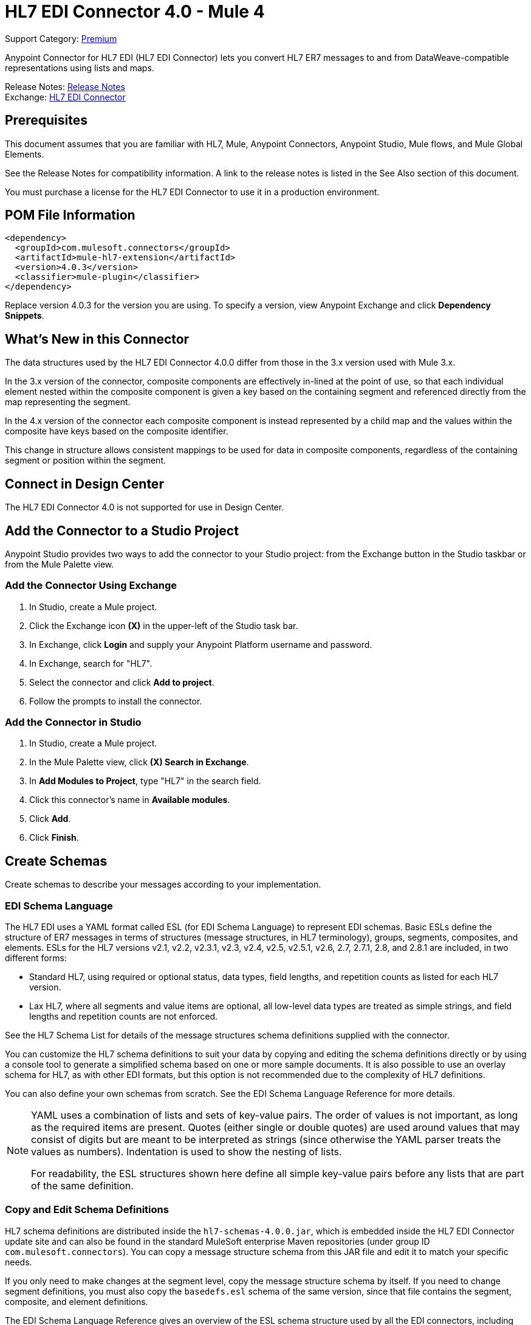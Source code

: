 = HL7 EDI Connector 4.0 - Mule 4


Support Category: https://www.mulesoft.com/legal/versioning-back-support-policy#anypoint-connectors[Premium]


Anypoint Connector for HL7 EDI (HL7 EDI Connector) lets you convert HL7 ER7 messages to and from DataWeave-compatible representations using lists and maps.

Release Notes: https://docs.mulesoft.com/release-notes/connector/hl7-connector-release-notes-mule-4[Release Notes] +
Exchange: https://www.mulesoft.com/exchange/com.mulesoft.connectors/mule-hl7-extension[HL7 EDI Connector]

== Prerequisites

This document assumes that you are familiar with HL7, Mule, Anypoint
Connectors, Anypoint Studio, Mule flows, and Mule Global Elements.

See the Release Notes for compatibility information. A link to the
release notes is listed in the See Also section of this document.

You must purchase a license for the HL7 EDI Connector to use it in a production environment.

== POM File Information

[source,xml,linenums]
----
<dependency>
  <groupId>com.mulesoft.connectors</groupId>
  <artifactId>mule-hl7-extension</artifactId>
  <version>4.0.3</version>
  <classifier>mule-plugin</classifier>
</dependency>
----

Replace version 4.0.3 for the version you are using. To specify a version, view Anypoint Exchange and click *Dependency Snippets*.

== What's New in this Connector

The data structures used by the HL7 EDI Connector 4.0.0 differ from
those in the 3.x version used with Mule 3.x.

In the 3.x version of the connector, composite components are effectively in-lined
at the point of use, so that each individual element
nested within the composite component is given a key based on the
containing segment and referenced directly from the map
representing the segment.

In the 4.x version of the connector each
composite component is instead represented by a child map
and the values within the composite have keys based on the composite identifier.

This change in structure allows consistent mappings to be used for
data in composite components, regardless of the containing
segment or position within the segment.

== Connect in Design Center

The HL7 EDI Connector 4.0 is not supported for use in Design Center.

== Add the Connector to a Studio Project

Anypoint Studio provides two ways to add the connector to your Studio project:
from the Exchange button in the Studio taskbar or from the Mule Palette view.

=== Add the Connector Using Exchange

. In Studio, create a Mule project.
. Click the Exchange icon *(X)* in the upper-left of the Studio task bar.
. In Exchange, click *Login* and supply your Anypoint Platform username and password.
. In Exchange, search for "HL7".
. Select the connector and click *Add to project*.
. Follow the prompts to install the connector.

=== Add the Connector in Studio

. In Studio, create a Mule project.
. In the Mule Palette view, click *(X) Search in Exchange*.
. In *Add Modules to Project*, type "HL7" in the search field.
. Click this connector's name in *Available modules*.
. Click *Add*.
. Click *Finish*.

== Create Schemas

Create schemas to describe your messages according to your implementation.

=== EDI Schema Language

The HL7 EDI uses a YAML format called ESL (for EDI Schema Language) to
represent EDI schemas.  Basic ESLs define the structure of ER7 messages
in terms of structures (message structures, in HL7 terminology), groups,
segments, composites, and elements. ESLs for the HL7
versions v2.1, v2.2, v2.3.1, v2.3, v2.4, v2.5, v2.5.1, v2.6, 2.7,
2.7.1, 2.8, and 2.8.1 are included, in two different forms:

* Standard HL7, using required or optional status, data types,
field lengths, and repetition counts as listed for each HL7 version.
* Lax HL7, where all segments and value items are optional, all
low-level data types are treated as simple strings, and
field lengths and repetition counts are not enforced.

See the HL7 Schema List for details of the message structures
schema definitions supplied with the connector.

// (Listed in the See Also section of this document.)

You can customize the HL7 schema definitions to suit your data by
copying and editing the schema definitions directly or by using a
console tool to generate a simplified schema based on one or more
sample documents. It is also possible to use an overlay schema for
HL7, as with other EDI formats, but this option is not recommended
due to the complexity of HL7 definitions.

You can also define your own schemas from scratch.
See the EDI Schema Language Reference for more details.

// (Listed in the See Also section of this document.)

[NOTE]
====
YAML uses a combination of lists and sets of key-value pairs. The order of
values is not important, as long as the required items are present. Quotes
(either single or double quotes) are used around values that may consist
of digits but are meant to be interpreted as strings (since otherwise the
YAML parser treats the values as numbers). Indentation is used to show the nesting of lists.

For readability, the ESL structures shown here define all simple key-value
pairs before any lists that are part of the same definition.
====

=== Copy and Edit Schema Definitions

HL7 schema definitions are distributed inside the `hl7-schemas-4.0.0.jar`,
which is embedded inside the HL7 EDI Connector update site and can also
be found in the standard MuleSoft enterprise Maven repositories
(under group ID `com.mulesoft.connectors`). You can copy a message structure schema
from this JAR file and edit it to match your specific needs.

If you only need
to make changes at the segment level, copy the message structure
schema by itself. If you need to change segment definitions, you must also copy
the `basedefs.esl` schema of the same version, since that file contains
the segment, composite, and element definitions.

The EDI Schema Language Reference gives an overview of the ESL schema
structure used by all the EDI connectors, including the HL7 EDI Connector.
Consult that document for the structure of the schema definitions.

The following is an example HL7 message structure schema for the
standard v2.5.1 ADT_A05 message structure:

[source,yaml,linenums]
----
form: HL7
version: '2.5.1'
imports: [ '/hl7/v2_5_1/basedefs.esl' ]
id: 'ADT_A05'
name: 'ADT_A05'
data:
- { idRef: 'MSH', position: '01', usage: M }
- { idRef: 'SFT', position: '02', usage: O, count: '>1' }
- { idRef: 'EVN', position: '03', usage: M }
- { idRef: 'PID', position: '04', usage: M }
- { idRef: 'PD1', position: '05', usage: O }
- { idRef: 'ROL', position: '06', usage: O, count: '>1' }
- { idRef: 'NK1', position: '07', usage: O, count: '>1' }
- { idRef: 'PV1', position: '08', usage: M }
- { idRef: 'PV2', position: '09', usage: O }
- { idRef: 'ROL', position: '10', usage: O, count: '>1' }
- { idRef: 'DB1', position: '11', usage: O, count: '>1' }
- { idRef: 'OBX', position: '12', usage: O, count: '>1' }
- { idRef: 'AL1', position: '13', usage: O, count: '>1' }
- { idRef: 'DG1', position: '14', usage: O, count: '>1' }
- { idRef: 'DRG', position: '15', usage: O }
- groupId: 'PROCEDURE'
  count: '>1'
  usage: O
  items:
  - { idRef: 'PR1', position: '17', usage: M }
  - { idRef: 'ROL', position: '18', usage: O, count: '>1' }
- { idRef: 'GT1', position: '20', usage: O, count: '>1' }
- groupId: 'INSURANCE'
  count: '>1'
  usage: O
  items:
  - { idRef: 'IN1', position: '22', usage: M }
  - { idRef: 'IN2', position: '23', usage: O }
  - { idRef: 'IN3', position: '24', usage: O, count: '>1' }
  - { idRef: 'ROL', position: '25', usage: O, count: '>1' }
- { idRef: 'ACC', position: '27', usage: O }
- { idRef: 'UB1', position: '28', usage: O }
- { idRef: 'UB2', position: '29', usage: O }
----

This shows the list of segments making up the ADT_A05 message structure,
including the segment groups PROCEDURE and INSURANCE. Since this example is
the standard definition (not the lax version), it includes mandatory
segments (indicated with `usage: M`) as well as optional segments
(indicated with `usage: O`). The full set of usage codes used for HL7 are:

* `C` for Conditional (equivalent to Optional)
* `M` for Mandatory
* `O` for Optional
* `U` for Unused (accepted without warning when reading, but not present
in the data passed on from the read; ignored when writing)

The possible number of occurrences of a segment or group is given by the
count value. This defaults to a value of `1`.

If you want to delete segments from the message structure or
change segment requirements from mandatory to optional (or vice versa),
you can easily make the change in your copy of the schema and use the
modified version in your application.

You can also add segments that are not present in the original message
structure definition. For this, you should first remove the position
values from all the existing segment and group definition lines in the schema,
since otherwise you need to renumber everything following an added segment.
If you remove the explicit position numbers, segments and groups are assigned
position numbers sequentially, and for most purposes these numbers are not
seen by HL7 EDI Connector applications.

If you want to add a standard HL7 segment to a message structure,
reference it with an `idRef` line at the appropriate place, and HL7 obtains
the definition from the `basedefs.esl` file referenced as an import.

The following partial example shows `CON` segments added to an ADT_A05 message structure:

[source,yaml,linenums]
----
form: HL7
version: '2.5.1'
imports: [ '/hl7/v2_5_1/basedefs.esl' ]
id: 'ADT_A05'
name: 'ADT_A05'
data:
- { idRef: 'MSH', usage: M }
- { idRef: 'SFT', usage: O, count: '>1' }
- { idRef: 'EVN', usage: M }
- { idRef: 'PID', usage: M }
- { idRef: 'PD1', usage: O }
- { idRef: 'CON', usage: O, count: '>1' }
- { idRef: 'NTE', usage: O }
- { idRef: 'ROL', usage: O, count: '>1' }
- { idRef: 'NK1', usage: O, count: '>1' }
- { idRef: 'PV1', usage: M }
- { idRef: 'PV2', usage: O }
- { idRef: 'CON', usage: O, count: '>1' }
- { idRef: 'ROL', usage: O, count: '>1' }
...
----

If you want to define a non-standard segment for your message structure,
add the segment definition to the schema. This is more complex than just
modifying the segment structure, since you need to list all components
in the segment. The easiest starting point for this is to find a similar
standard HL7 segment and copy the definition used for that standard
segment from the `basedefs.esl` file. You can then add the segments key
following your message structure definition, followed by one or more
segment definitions.


=== Simplify a Schema Using Example Messages

The HL7 standard definitions are very complex, with segments often
having twenty or more components and many of the components composites
which themselves are broken down into many subcomponents. This can
make mapping HL7 difficult, since the DataSense view of the message
has to contain all these subcomponents.

In practice, most users of HL7 populate only a small fraction of the
total HL7 standard definitions. To take advantage of this, the HL7
EDI Connector provides a console-based Java tool you can use to
simplify your schema definitions by eliminating components which
are not normally used in your messages.

The schema simplification tool is distributed as the
`hl7-simplify-4.0.0.jar`, which is found in the standard
MuleSoft enterprise Maven repositories (under group ID `com.mulesoft.connectors`).
It takes a message structure schema and one or more example messages
(as separate files) as input, and generates an output schema reduced
down to only those segments and components present in one or more of
the sample messages.

To use this tool, download the `JAR` and open a command line console, then type:

[source,console]
----
java -jar hl7-simplify-4.0.0.jar {input-schema} {output-schema} {sample1} {sample2} ...
----

Where:

* `input-schema` is the message structure schema used to read the messages,
which can be a file or a classpath reference to a supplied schema
such as the `/hl7/v2_5_1/ADT_A05.esl` path.
* `output-schema` is the file path for the simplified schema output.
* `sample1...n` are the file paths to the sample messages.

Make sure the sample message files are saved with carriage return (CR)
line endings, since this is the required HL7 segment delimiter. Text editors
generally use the default line ending for your operating system, which may not be correct.

Here's a partial example of a simplified schema generated using this tool:

[source,yaml,linenums]
----
form: HL7
version: '2.5.1'
structures:
- id: 'SIU_S12'
  name: 'SIU_S12'
  data:
  - { idRef: 'MSH', position: '01', usage: O }
  - { idRef: 'SCH', position: '02', usage: O }
  - groupId: 'PATIENT'
    count: '>1'
    usage: O
    items:
    - { idRef: 'PID', position: '06', usage: O }
    - { idRef: 'PV1', position: '08', usage: O }
  - groupId: 'RESOURCES'
    count: '>1'
    usage: O
    items:
    - { idRef: 'RGS', position: '14', usage: O }
    - groupId: 'SERVICE'
      count: '>1'
      usage: O
      items:
      - { idRef: 'AIS', position: '16', usage: O }
    - groupId: 'GENERAL_RESOURCE'
      count: '>1'
      usage: O
      items:
      - { idRef: 'AIG', position: '20', usage: O }
    - groupId: 'LOCATION_RESOURCE'
      count: '>1'
      usage: O
      items:
      - { idRef: 'AIL', position: '24', usage: O }
    - groupId: 'PERSONNEL_RESOURCE'
      count: '>1'
      usage: O
      items:
      - { idRef: 'AIP', position: '28', usage: O }
segments:
- id: 'AIG'
  name: 'Appointment Information - General Resource'
  varTag: 'AIG'
  values:
  - { idRef: 'SI', name: 'Set ID - AIG', usage: O }
  - { idRef: 'varies', name: 'Segment Action Code', usage: U, count: '>1' }
  - { idRef: 'CE_2', name: 'Resource ID', usage: O }
  - { idRef: 'varies', name: 'Resource Type', usage: U, count: '>1' }
  - { idRef: 'varies', name: 'Resource Group', usage: U, count: '>1' }
  - { idRef: 'varies', name: 'Resource Quantity', usage: U, count: '>1' }
  - { idRef: 'varies', name: 'Resource Quantity Units', usage: U, count: '>1' }
  - { idRef: 'TS', name: 'Start Date/Time', usage: O }
- id: 'AIL'
  name: 'Appointment Information - Location Resource'
  varTag: 'AIL'
  values:
  - { idRef: 'SI', name: 'Set ID - AIL', usage: O }
  - { idRef: 'varies', name: 'Segment Action Code', usage: U, count: '>1' }
  - { idRef: 'PL', name: 'Location Resource ID', usage: O, count: '>1' }
  - { idRef: 'CE', name: 'Location Type-AIL', usage: O }
  - { idRef: 'varies', name: 'Location Group', usage: U, count: '>1' }
  - { idRef: 'TS', name: 'Start Date/Time', usage: O }
- id: 'AIP'
  name: 'Appointment Information - Personnel Resource'
  varTag: 'AIP'
  values:
  - { idRef: 'SI', name: 'Set ID - AIP', usage: O }
  - { idRef: 'varies', name: 'Segment Action Code', usage: U, count: '>1' }
  - { idRef: 'XCN_2', name: 'Personnel Resource ID', usage: O, count: '>1' }
  - { idRef: 'CE_1', name: 'Resource Type', usage: O }
  - { idRef: 'varies', name: 'Resource Group', usage: U, count: '>1' }
  - { idRef: 'TS', name: 'Start Date/Time', usage: O }
...
composites:
- id: 'CE'
  name: 'Coded Element'
  values:
  - { idRef: 'ST', name: 'Identifier', usage: O }
  - { idRef: 'ST', name: 'Text', usage: O }
- id: 'CE_1'
  name: 'Coded Element'
  values:
  - { idRef: 'ST', name: 'Identifier', usage: O }
- id: 'CE_2'
  name: 'Coded Element'
  values:
  - { idRef: 'ST', name: 'Identifier', usage: O }
  - { idRef: 'ST', name: 'Text', usage: O }
  - { idRef: 'ID', name: 'Name of Coding System', usage: O }
...
----

Unused components of a segment cannot just be dropped from the segment
definition (unless they're at the end of the segment), so the simplification
tool just substitutes a `varies` data type for the component and marks it
with `Usage: U` for Unused. The repetition count for the `varies` remains the
same as for the original component in this case, but it does not display
in the DataSense view of the data you see in DataWeave.

When the schema simplification tool checks which data is present in the
messages, it handles each occurrence of a composite in context. Different
usages of the same composite may have different values present in your samples. When this happens, the composite is defined more than once with different identifiers.
The CE composite in the above example shows this.

The simplified schema retains the segment positions from the original schema.
You can delete these position values from the simplified schema if you want,
since they're not used by the HL7 EDI Connector unless you use position
prefixes on segment keys (one of the connector configuration options).

=== Determine the HL7 Schema Location

To use the connector, you need to know the locations of the schemas
in your project. If you're using the out of the box HL7 schemas and you are
not customizing anything, the standard schema location follows the
`/hl7/{version}/{message structure}.esl` pattern and the lax schema
location follows the `/hl7lax/{version}/{message structure}.esl` pattern.

For example, if you're using the 2.5.1 version and the ADT_A01 message
structure, your schema location is `/hl7/v2_5_1/ADT_A01.esl` for the
standard version (including required values, data types, and
lengths/repeat counts) or `/hl7lax/v2_5_1/ADT_A01.esl` for the lax version.

If you're using one or more custom schemas, you should put these under
a directory in `src/main/mule` and refer to the location using `${app.home}`.
For example, if you've put your ADT_A01 schema under `src/main/mule/mypartner/ADT_A01.esl,
your schema location is `${app.home}/mypartner/ADT_A01.esl`.

The Mule runtime engine automatically checks `src/main/mule` for any locations
that contain the `${app.home}` value.

=== Event and Message to Message Structure Map

If you configure the connector with multiple message structure schemas
(whether in separate schema definitions files, as with the provided schemas,
or in a single file) you may need to define a mapping from the HL7 event
and message types to message structures.

HL7 defines the Message Type in the component values of `MSH-09`, a composite
structure of type MSG. The HL7 EDI Connector uses these component values to find the structure schema to use for processing a receive message, according to the following rules:

* If the MSG-01 Message Code value is `ACK`, always use the predefined ACK schema.
* If the MSG-03 Message Structure value is present (a value such
as ADT_A01), use the schema structure with that ID.
* Otherwise, use a configured Event and Message to Message Structure Map to determine
the message structure from the specified Trigger Event (MSG-02) and Message Code (MSG-01) values.

The Event and Message to Message Structure Map is an optional configuration parameter.
It must be a YAML file consisting of a map from each Event Type to a map for each
supported Message Code to the actual Message Structure.

Here's a sample of what this looks like:

[source,yaml,linenums]
----
A01: { XYZ: ADT_A01, ACK: ACK }
A02: { XYZ: ADT_A02, ACK: ACK }
A03: { XYZ: ADT_A03, ACK: ACK }
A04: { XYZ: ADT_A01, ACK: ACK }
A05: { XYZ: ADT_A05, ACK: ACK }
A06: { XYZ: ADT_A06, ACK: ACK }
A07: { XYZ: ADT_A06, ACK: ACK }
A08: { XYZ: ADT_A01, ACK: ACK }
----

Each version of HL7 defines a different set of mappings from the event type and
message code to the message structure. The default mappings are provided in the
same JAR as the standard HL7 schema definitions, in files named `event-message.yaml`.
You use the same type of paths for these mapping definitions as for the actual message structure schemas.

== Create a Mule Project in Anypoint Studio 7

After you install the connector and customize your schemas (if needed), you can start using the connector. Create separate configurations for each implementation convention.

. Click the *Global Elements* tab at the base of the canvas, and click *Create*.
. In the Choose Global Type wizard, use the filter to locate and select, *HL7 EDI: Configuration*, and click *OK*.
. Click *OK* to save the global connector configurations.
. Return to the Message Flow tab in Studio.

=== General Options

In the general options you can configure settings which apply to both reading and writing HL7 messages:

* HL7 character encoding, always used for writing messages and used
when reading messages unless a different encoding is specified by MSH-18 (Character Set).
* Disable numeric prefixes for data keys - this option is true by
default, which turns off numeric prefixes for segment data. The
only reason to turn this option off is for compatibility with mappings
defined for the HL7 EDI Connector 3.0.0.
* Manually create or edit the list of schemas.

=== Set Your HL7 Identification in the Visual Editor

You can configure the Message Header (MSH) application and facility
identification for you and your trading partner on the HL7 EDI connector configuration.

The values you set are used when writing HL7 messages to supply the
namespace ID, universal ID, and universal ID type, and are verified
in receive messages. If you don't want to restrict incoming messages
you can leave these blank, and set the values for outgoing messages
on the write operation or the actual outgoing message. Values set on
the write operation override the connector configuration, and values
set directly on the message override both the connector configuration
and any values set on the write operation.

In Studio, these values are set in these Global Element Properties.

* Self identification parameters identify your side of the trading partner relationship.
+
Self identification settings:
+
[source,text,linenums]
----
Mule Application Namespace ID (MSH-03/HD-01 when sending, MSH-05/HD-01 when receiving)
Mule Application Universal ID (MSH-03/HD-02 when sending, MSH-05/HD-02 when receiving)
Mule Application Universal ID Type (MSH-03/HD-03 when sending, MSH-05/HD-03 when receiving)
----
+
* Partner identification parameters identify your trading partner.
+
Partner identification settings:
+
[source,text,linenums]
----
Partner Application Namespace ID (MSH-03/HD-01 when receiving, MSH-05/HD-01 when sending)
Partner Application Universal ID (MSH-03/HD-02 when receiving, MSH-05/HD-02 when sending)
Partner Application Universal ID Type (MSH-03/HD-03 when receiving, MSH-05/HD-03 when sending)
----

=== Set Parser Options

You can set the following options if needed:

* Validate HL7 Message Version.
* Event and message to message structure map path (required if using multiple message structures, unless the MSH-09 and MSG-03 message structure values are always present in the received messages).
* Required processing ID (to specify a particular processing ID required on receive messages, such as `P` for Production).
* Pattern for generic extension segment names (to allow handling of extension segments as maps of field values).
* Fail when a required value is missing.
* Fail when a value length is outside an allowed range.
* Fail when an invalid character is in a value.
* Fail when there are too many repeats of a value.
* Fail when an unknown segment is in the message.
* Fail when a segment is out of order in a message.
* Fail when an unused segment is included in a message.
* Fail when there are too many repeats of a segment.

=== Example: HL7 Studio

The following flow can be loaded from the XML that follows.

image::hl7-connector-flow-in-studio.png[Example flow in Studio]

[source,xml,linenums]
----
<?xml version="1.0" encoding="UTF-8"?>

<mule xmlns:ee="http://www.mulesoft.org/schema/mule/ee/core"
xmlns:hl7="http://www.mulesoft.org/schema/mule/hl7"
	xmlns:http="http://www.mulesoft.org/schema/mule/http"
	xmlns="http://www.mulesoft.org/schema/mule/core"
  xmlns:doc="http://www.mulesoft.org/schema/mule/documentation"
  xmlns:xsi="http://www.w3.org/2001/XMLSchema-instance"
  xsi:schemaLocation="http://www.mulesoft.org/schema/mule/core
  http://www.mulesoft.org/schema/mule/core/current/mule.xsd
http://www.mulesoft.org/schema/mule/http
http://www.mulesoft.org/schema/mule/http/current/mule-http.xsd
http://www.mulesoft.org/schema/mule/hl7
http://www.mulesoft.org/schema/mule/hl7/current/mule-hl7.xsd
http://www.mulesoft.org/schema/mule/ee/core
http://www.mulesoft.org/schema/mule/ee/core/current/mule-ee.xsd">
	<http:listener-config name="HTTP_Listener_config"
  doc:name="HTTP Listener config" >
		<http:listener-connection host="localhost" port="8081" />
	</http:listener-config>
	<hl7:config name="HL7_Extension_Config" doc:name="HL7 Extension Config" identKeys="true">
		<hl7:schemas >
			<hl7:schema value="/hl7/v2_5_1/ADT_A05.esl" />
			<hl7:schema value="/hl7/v2_5_1/ADT_A01.esl" />
		</hl7:schemas>
	</hl7:config>
	<flow name="hl7testFlow" >
		<http:listener doc:name="Listener" config-ref="HTTP_Listener_config" path="/hl7"/>
		<hl7:read doc:name="Read" config-ref="HL7_Extension_Config"/>
		<ee:transform doc:name="Transform Message" >
			<ee:message >
				<ee:set-payload ><![CDATA[%dw 2.0
output application/java
---
{
	Delimiters: payload.Delimiters,
	Id: payload.Id
}]]></ee:set-payload>
			</ee:message>
		</ee:transform>
		<hl7:write doc:name="Write" config-ref="HL7_Extension_Config"/>
	</flow>
</mule>
----

=== Set Your HL7 Identification in XML

You can configure the Message Header (MSH) application and facility identification for you and your trading partner on the HL7 EDI connector configuration.

The values you set are used when writing HL7 messages to supply the namespace ID, universal ID, and universal ID type, and are verified in receive messages. If you don't want to restrict incoming messages you can leave these blank, and set the values for outgoing messages on the write operation or the actual outgoing message. Values set on the write operation override the connector configuration, and values set directly on the message override both the connector configuration and any values set on the write operation.

* Self identification parameters identify your side of the trading partner relationship.
+
Self identification parameters:
+
[source,text,linenums]
----
appNamespaceIdSelf="<value>"
appUniversalIdSelf="<value>"
appUniversalIdTypeSelf="<value>"
----
+
* Partner identification parameters identify your trading partner.
+
Partner identification parameters:
+
[source,text,linenums]
----
appNamespaceIdPartner="<value>"
appUniversalIdPartner="<value>"
appUniversalIdTypePartner="<value>"
----

=== Set Parser Options

You can set the following options if needed:

[%header%autowidth.spread]
|===
|XML Value |Visual Studio Option
|eventMessageMap="/hl7/v2_5_1/event-message.yaml" |Event and message to message structure map path (required if using multiple message structures, unless the MSH-09 and MSG-03 message structure values are always present in the received messages).
|genericExtensionPattern="Z.." |Java regular pattern for generic extension segment names (to allow handling of extension segments as maps of field values).
|invalidCharacterInValueFail="true" |Fail when an invalid character is in a value.
|missingRequiredValueFail="true" |Fail when a required value is missing.
|processingId="PRODUCTION" |Required processing ID (to specify a particular processing ID required on receive messages, such as `P` for Production).
|segmentOutOfOrderFail="true" |Fail when a segment is out of order in a message.
|unknownSegmentFail="true" |Fail when an unknown segment is in a message.
|unusedSegmentPresentFail="true" |Fail when an unused segment is included in a message.
|validateHL7Version="true" |Validate HL7 Message Version.
|valueLengthErrorFail="true" |Fail when a value length is outside an allowed range.
|wrongSegmentsRepeatsFail="true" |Fail when there are too many repeats of a segment.
|wrongValuesRepeatsFail="true" |Fail when there are too many repeats of a value.
|===

=== Set Your Schema Locations

You can configure schema locations in the Anypoint Studio XML view.

In Anypoint Studio, click *Configuration XML* to switch to the XML view and modify your HL7 EDI configuration to include a list of all the schemas to include by adding an `+<http://edischema[edi:schema]>+` element for each document type:

[source,xml,linenums]
----
<hl7-edi:config name="HL7_EDI__Configuration" identKeys="true" doc:name="HL7 EDI: Configuration">
  <hl7-edi:schemas>
    <hl7-edi:schema>hl7/v2_6/ADT_A01.esl</hl7-edi:schema>
  </hl7-edi:schemas>
</hl7-edi:config>
----

After you create a global element for your HL7 EDI, configure the message structure, operations, and acknowledgments.

== HL7 Message Structure

The HL7 connector reads and writes HL7 documents into or from a canonical ER7 message structure. This structure is represented as a hierarchy of Java Maps and Lists, which can be manipulated using DataWeave or code. Each transaction has its own structure which is defined in the schemas.

The HL7 message contains the following keys:

[%header%autowidth.spread]
|===
|Key name |Description
|ACK (read only) |ACK message generated in response to the input data. The MSA-01 acknowledgment code value is based on the parser configuration settings. To send an acknowledgment, see the Sending Acknowledgments section.
|Data (read or write) |Wrapper for message data, with a key matching the message structure ID value linking to the actual data. This allows different messages to be included in the metadata and handled in DataWeave mappings.
|Delimiters (read or write) |The delimiters used for the message. The characters in the string are interpreted based on position, in the following order: (component separator), (repetition separator), (escape character), (subcomponent separator).
|Errors (read only) |A list of errors which are associated with the input message. See the HL7Error structure description in the Reading and Validating HL7 Messages section below.
|Id |Message structure ID.
|MSH (read only) |Link to received MSH segment data.
|Name (read only) |Message structure name.
|===

Individual messages have their own maps, with keys matching the segments of the message. For instance, an ACK message would use the message structure ID ACK, and the data for the ACK message sent or received would be present as an ACK value in the Data map. The ACK message is itself a map, and the segments and groups of the message are represented as maps (in the case of singleton instances) or lists of maps (for repeating instances) with positional keys.

There are two special cases where generic handling is used for data not included in a schema definition. The first is for HL7 values of the `varies` type. Since these values may consist of any structure of components and subcomponents, and may be repeated, the parser uses a list of maps representation for each `varies` type. The keys in each map are generated as the value is parsed, matching standard HL7 value names with two digits used for each nesting level.
So a simple text value for an OBX-05 Observation Value field, for instance, would just use the key OBX-05 in a map. If there are two components present, they use keys OBX-05-01 and OBX-05-02.

Extension segments with tags that match a pattern configured under parser options are similar in structure to the `varies` values, with the exception of only being within a single map for the entire segment.

The maps containing extension segment data are added to the basic message map in lists with the key ExtensionSegs. In addition to the actual extension segment data, the map for the extension segment contains two other keys:

[%header%autowidth.spread]
|===
|Key |Description
|Ident |The extension segment identifier (tag).
|Position |The position of the segment within the message structure, as a two digit string. This is the same as the position of the immediately preceding defined segment, as defined in the schema. If a ZVN extension segment is used following the EVN segment in an ADT_A01 message structure, the ZVN is at position 03).
|===

If extension segments are used in nested groups, the list containing those segments are included in the map representing that group. Extension segments are ordered by position in the lists created by the parser, and must also be ordered by position when writing.

=== Sending Acknowledgments

An ACK (acknowledgement) message is an HL7 message that lets you acknowledge to a message sender that your application has received a message. ACK messages are the same as writing any other HL7 message, except you set the ACK message to what was generated during the read operation as the output message under a `Data` key.

For example:

[source,xml,linenums]
----
    <hl7-edi:read config-ref="HL7_EDI__Configuration1" doc:name="HL7 EDI"/>\
    ...
    <dw:transform-message doc:name="Create Outgoing Message">
      <dw:set-payload><![CDATA[%dw 1.0
%output application/java
---
{
  Name: "ACK",
  MSH: payload.ACK.MSH,
  Id: "ACK",
  Data: {
    ACK: payload.ACK
  }
}]]></dw:set-payload>
    </dw:transform-message>
    <hl7-edi:write config-ref="HL7_EDI__Configuration" messageStructure="InMessage" doc:name="ACK"/>
    ...
    <file:outbound-endpoint responseTimeout="10000" doc:name="File" path="output" outputPattern="ack.edi"/>
----

The generated ACK messages have MSH data set up for sending back to the sender of the original message, so you don't need to change anything in the data to perform the send.

If you include an ACK message schema in your configuration, that schema is used to both receive ACK messages and generate ACK messages. If you don't specify an ACK schema, the standard `hl7/v2_5_1/ACK.esl` schema is used by default.

=== Reading and Validating HL7 ER7 Messages

To read an HL7 message:

. Search the palette for *HL7 EDI* and drag the HL7 EDI building block into a flow.

. From the properties view, select the connector configuration you created previously and select the `Read` operation.
+
This operation reads any byte stream into the structure described by your HL7 schemas.
+


HL7 EDI validates the message structure when read.
Message validation includes checking the syntax and content of the MSH and all component segments of the message.
Normally errors are logged, accumulated, and reported in the generated ACK message provided in the generated data structure.
All messages, whether error free or with non-fatal errors, are passed on for processing as part of the output message Map.
Errors reading the input data can throw exceptions.

Error data entered in the receive data map uses the HL7Error class, a read-only JavaBean with the following properties:

[%header,cols="30a,70a"]
|===
|Property |Description
|`segment` |Zero-based index within the input of the segment causing the error
|`fatal` |Flag for a fatal error, meaning the associated message was rejected as a result of the error
|`errorType` |Enumeration for the different types of errors defined by the HL7 standards (ERR-3 values)
|`errorCode` |Error code, as defined by the HL7 standard for the indicated type of error
|`errorText` |Text description of the error
|===

The `Read` operation returns error data as an optional list with the `Errors` key.

== See Also

* xref:hl7-schemas.adoc[HL7 Supplied Schemas]
* xref:release-notes::connector/hl7-connector-release-notes-mule-4.adoc[HL7 EDI Connector Release Notes]
* https://help.mulesoft.com[MuleSoft Help Center]

